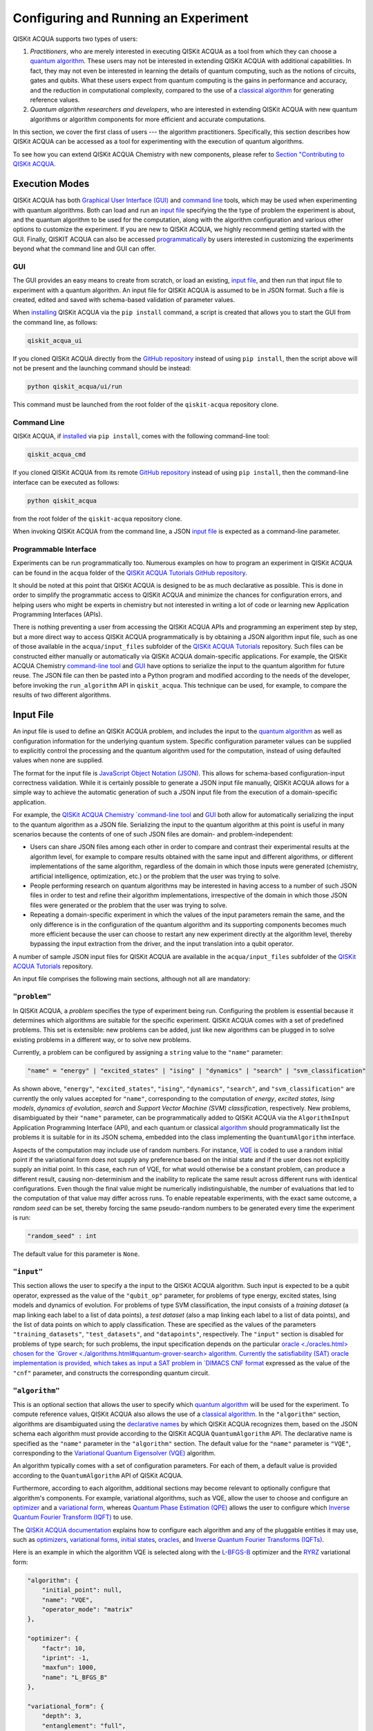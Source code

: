 Configuring and Running an Experiment
=====================================

QISKit ACQUA supports two types of users:

1. *Practitioners*, who are merely interested in executing QISKit ACQUA
   as a tool from which they can choose a
   `quantum algorithm <https://qiskit.org/documentation/acqua/algorithms.html#quantum-algorithms>`__.
   These users may not be interested in extending QISKit ACQUA
   with additional capabilities.  In fact, they may not even be interested
   in learning the details of quantum computing, such as the notions of
   circuits, gates and qubits.  What these users expect
   from quantum computing is the gains in performance and accuracy, and
   the reduction in computational complexity, compared to the use of
   a `classical
   algorithm <https://qiskit.org/documentation/acqua/algorithms.html#classical-algorithms>`__
   for generating reference values.
2. *Quantum algorithm researchers and developers*, who are interested in extending
   QISKit ACQUA with new quantum algorithms or algorithm components for more efficient
   and accurate computations.

In this section, we cover the first class of users --- the algorithm practitioners.
Specifically, this section describes how QISKit ACQUA can be accessed as a
tool for experimenting with the execution of quantum algorithms.

To see how you can extend QISKit ACQUA Chemistry with new components,
please refer to `Section "Contributing to QISKit ACQUA <./extending.html>`__.

Execution Modes
---------------

QISKit ACQUA has both `Graphical User Interface (GUI) <#gui>`__ and `command
line <#command-line>`__ tools, which may be used when experimenting with quantum algorithms.
Both can load and run an `input
file <#input-file>`__ specifying the the type of problem the experiment is about,
and the quantum
algorithm to be used for the computation, along with the algorithm configuration
and various other options to
customize the experiment.  If you are new to
QISKit ACQUA, we highly recommend getting started with the GUI.
Finally, QISKIT ACQUA can also be accessed
`programmatically <#programmable-interface>`__ by users interested
in customizing the experiments beyond what the command line and GUI can offer.

GUI
~~~

The GUI provides an easy means to create from scratch, or load
an existing, `input file <#input-file>`__, and then run that input file to experiment with a
quantum algorithm.
An input file for QISKit ACQUA is assumed to be in JSON format.  Such a file is created,
edited and saved with schema-based validation of parameter values.

When `installing <./install.html>`__
QISKit ACQUA via the ``pip install`` command,
a script is created that allows you to start the GUI from the command line,
as follows:

.. code:: sh

   qiskit_acqua_ui

If you cloned QISKit ACQUA directly from the
`GitHub repository <https://github.com/QISKit/qiskit-acqua>`__ instead of using ``pip
install``, then the script above will not be present and the launching command should be instead:

.. code:: sh

   python qiskit_acqua/ui/run

This command must be launched from the root folder of the ``qiskit-acqua`` repository clone.

Command Line
~~~~~~~~~~~~

QISKit ACQUA, if `installed <./install.html>`__ via ``pip install``,
comes with the following command-line tool:

.. code:: sh

   qiskit_acqua_cmd

If you cloned QISKit ACQUA from its remote
`GitHub repository <https://github.com/QISKit/qiskit-acqua>`__
instead of using ``pip install``, then the command-line interface can be executed as follows:

.. code:: sh

   python qiskit_acqua

from the root folder of the ``qiskit-acqua`` repository clone.

When invoking QISKit ACQUA from the command line, a JSON
`input file <#input-file>`__ is expected as a command-line
parameter.


Programmable Interface
~~~~~~~~~~~~~~~~~~~~~~

Experiments can be run programmatically too. Numerous
examples on how to program an experiment in QISKit ACQUA
can be found in the ``acqua`` folder of the
`QISKit ACQUA Tutorials GitHub repository
<https://github.com/QISKit/qiskit-acqua-tutorials>`__.

It should be noted at this point that QISKit ACQUA is
designed to be as much declarative as possible.  This is done in order
to simplify the programmatic access to QISKit ACQUA and
minimize the chances for configuration errors, and helping users
who might be experts in chemistry but not interested in writing a lot of code or
learning new Application Programming Interfaces (APIs).

There is
nothing preventing a user from accessing the QISKit ACQUA APIs and
programming an experiment step by step, but a  more direct way to access QISKit ACQUA programmatically
is by obtaining a JSON algorithm input file, such as one of those
available in the ``acqua/input_files`` subfolder of the
`QISKit ACQUA Tutorials <https://github.com/QISKit/qiskit-acqua-tutorials>`__
repository.  Such files can be constructed either manually or automatically
via QISKit ACQUA domain-specific applications.  For example,
the QISKit ACQUA Chemistry `command-line tool
<https://qiskit.org/documentation/acqua/chemistry/config_run.html#command-line>`__
and `GUI <https://qiskit.org/documentation/acqua/chemistry/config_run.html#gui>`__ 
have options to serialize the input to the quantum algorithm for future reuse.
The JSON file can then be pasted into a Python program and modified according to the
needs of the developer, before invoking the ``run_algorithm`` API in ``qiskit_acqua``.
This technique can be used, for example, to compare the results of two different algorithms.

Input File
----------

An input file is used to define an QISKit ACQUA problem,
and includes the input to the
`quantum algorithm <https://qiskit.org/documentation/acqua/algorithms.html>`__
as well as configuration information for
the underlying quantum system.
Specific configuration parameter values can be supplied to
explicitly control the processing and the quantum algorithm used for
the computation, instead of using defaulted values when none are
supplied.

The format for the input file is `JavaScript Object Notation (JSON) <https://www.json.org/>`__.
This allows for schema-based
configuration-input correctness validation.  While it is certainly possible to
generate a JSON input file manually, QISKit ACQUA allows for a simple way
to achieve the automatic generation of such a JSON input file from the execution
of a domain-specific application.

For example, the `QISKit ACQUA Chemistry `command-line tool
<https://qiskit.org/documentation/acqua/chemistry/config_run.html#command-line>`__
and `GUI <https://qiskit.org/documentation/acqua/chemistry/config_run.html#gui>`__ 
both allow for automatically serializing the input to the quantum algorithm
as a JSON file.  Serializing the input to the quantum algorithm at this point is useful in many scenarios
because the contents of one of such JSON files are domain- and problem-independent:

- Users can share JSON files among each other in order to compare and contrast
  their experimental results at the algorithm level, for example to compare
  results obtained with the same input and different algorithms, or
  different implementations of the same algorithm, regardless of the domain
  in which those inputs were generated (chemistry, artificial intelligence, optimization, etc.)
  or the problem that the user was trying to solve.
- People performing research on quantum algorithms may be interested in having
  access to a number of such JSON files in order to test and refine their algorithm
  implementations, irrespective of the domain in which those JSON files were generated
  or the problem that the user was trying to solve.
- Repeating a domain-specific experiment in which the values of the input parameters remain the same,
  and the only difference is in the configuration of the quantum algorithm and its
  supporting components becomes much more efficient because the user can choose to
  restart any new experiment directly at the algorithm level, thereby bypassing the
  input extraction from the driver, and the input translation into a qubit operator.

A number of sample JSON input files for QISKit ACQUA are available in the
``acqua/input_files``
subfolder of the `QISKit ACQUA Tutorials <https://github.com/QISKit/qiskit-acqua-tutorials>`__
repository.

An input file comprises the following main sections, although not all
are mandatory:

``"problem"``
~~~~~~~~~~~

In QISKit ACQUA,
a *problem* specifies the type of experiment being run.  Configuring the problem is essential
because it determines which algorithms are suitable for the specific experiment.
QISKit ACQUA comes with a set of predefined problems.
This set is extensible: new problems can be added,
just like new algorithms can be plugged in to solve existing problems in a different way,
or to solve new problems.

Currently, a problem can be configured by assigning a ``string`` value to the ``"name"`` parameter:

.. code:: python

    "name" = "energy" | "excited_states" | "ising" | "dynamics" | "search" | "svm_classification"

As shown above, ``"energy"``, ``"excited_states"``, ``"ising"``, ``"dynamics"``,
``"search"``, and ``"svm_classification"`` are currently
the only values accepted for ``"name"``, corresponding to the computation of
*energy*, *excited states*, *Ising models*, *dynamics of evolution*, *search* and
*Support Vector Machine (SVM) classification*, respectively.
New problems, disambiguated by their
``"name"`` parameter, can be programmatically
added to QISKit ACQUA via the
``AlgorithmInput`` Application Programming Interface (API), and each quantum or classical
`algorithm <./algorithms.html>`__
should programmatically list the problems it is suitable for in its JSON schema, embedded into
the class implementing the ``QuantumAlgorithm`` interface.

Aspects of the computation may include use of random numbers. For instance, 
`VQE <./algorithms.html#variational-quantum-eigensolver-vqe>`__
is coded to use a random initial point if the variational form does not supply any
preference based on the initial state and if the
user does not explicitly supply an initial point. 
In this case, each run of VQE, for what would otherwise be a constant problem,
can produce a different result, causing non-determinism and the inability to replicate
the same result across different runs with
identical configurations. Even though the final value might be numerically indistinguishable,
the number of evaluations that led to the computation of that value may differ across runs.
To enable repeatable experiments, with the exact same outcome, a *random seed* can be set,
thereby forcing the same pseudo-random numbers to
be generated every time the experiment is run:

.. code:: python

    "random_seed" : int

The default value for this parameter is ``None``.

``"input"``
~~~~~~~~~

This section allows the user to specify a the input to the QISKit ACQUA algorithm.
Such input is expected to be a qubit operator, expressed as the value of the
``"qubit_op"`` parameter, for problems of type energy, excited states, Ising models and
dynamics of evolution.  For problems of type SVM classification, the input consists
of a *training dataset* (a map linking each label to a list of data points),
a *test dataset* (also a map linking each label to a list of data points), and
the list of data points on which to apply classification.
These are specified as the values of the parameters
``"training_datasets"``, ``"test_datasets"``, and ``"datapoints"``, respectively.
The ``"input"`` section is disabled for problems of type search; for such problems,
the input specification depends on the particular
`oracle <./oracles.html> chosen for the
`Grover <./algorithms.html#quantum-grover-search> algorithm.
Currently the satisfiability (SAT) oracle
implementation is provided, which takes as input a SAT problem in
`DIMACS CNF format <http://www.satcompetition.org/2009/format-benchmarks2009.html>`__
expressed as the value of the ``"cnf"`` parameter,
and constructs the corresponding quantum circuit.

``"algorithm"``
~~~~~~~~~~~~~

This is an optional section that allows the user to specify which
`quantum algorithm <./algorithms.html#quantum-algorithms>`__
will be used for the experiment.
To compute reference values, QISKit ACQUA also allows the use of a
`classical algorithm <./algorithms.html#classical-algorithms>`__.
In the ``"algorithm"`` section, algorithms are disambiguated using the
`declarative names <./algorithms.html>`__
by which QISKit ACQUA recognizes them, based on the JSON schema
each algorithm must provide according to the QISKit ACQUA ``QuantumAlgorithm`` API.
The declarative name is specified as the ``"name"`` parameter in the ``"algorithm"`` section.
The default value for the ``"name"`` parameter is ``"VQE"``, corresponding
to the `Variational Quantum Eigensolver (VQE)
<./algorithms.html#variational-quantum-eigensolver-vqe>`__
algorithm.

An algorithm typically comes with a set of configuration parameters.
For each of them, a default value is provided according to the
``QuantumAlgorithm`` API of QISKit ACQUA.

Furthermore, according to each algorithm, additional sections
may become relevant to optionally
configure that algorithm's components.  For example, variational algorithms,
such as VQE, allow the user to choose and configure an
`optimizer <./optimizers.html>`__ and a
`variational form <./variational_forms.html>`__,
whereas `Quantum Phase Estimation (QPE) <./algorithms.html#quantum-phase-estimation-qpe>`__
allows the user to configure which
`Inverse Quantum Fourier Transform (IQFT) <./iqfts.html>`__ to use.

The `QISKit ACQUA documentation <./index.html>`__
explains how to configure each algorithm and any of the pluggable entities it may use,
such as `optimizers <./optimizers.html>`__, `variational forms <./variational_forms.html>`__,
`initial states <./initial_states.html>`__, `oracles <./oracles.html>`__, and
`Inverse Quantum Fourier Transforms (IQFTs) <./iqfts.html>`__.

Here is an example in which the algorithm VQE is selected along with the
`L-BFGS-B <./optimizers.html#limited-memory-broyden-fletcher-goldfarb-shanno-bound-l-bfgs-b>`__
optimizer and the `RYRZ <./variational_forms.html#ryrz>`__ variational form:

.. code:: json

    "algorithm": {
        "initial_point": null,
        "name": "VQE",
        "operator_mode": "matrix"
    },

    "optimizer": {
        "factr": 10,
        "iprint": -1,
        "maxfun": 1000,
        "name": "L_BFGS_B"
    },

    "variational_form": {
        "depth": 3,
        "entanglement": "full",
        "entangler_map": null,
        "name": "RYRZ"
    }


``"backend"``
~~~~~~~~~~~

QISKit ACQUA allows for configuring the *backend*, which is the quantum machine
on which a quantum experiment will be run.
This configuration requires specifying 
the `QISKit <https://www.qiskit.org/>`__ quantum computational
backend to be used for computation, which is done by assigning a ``string`` value to
the ``"name"`` parameter of the ``"backend"`` section:

.. code:: python

    "name" : string

The value of the ``"name"`` parameter indicates either a real-hardware
quantum computer or a quantum simulator.
The underlying QISKit core used by QISKit ACQUA comes
with two predefined quantum device simulators: the *local state vector simulator* and
the *local QASM simulator*, corresponding to the following two
values for the ``"name"`` parameter: ``"local_statevector_simulator"`` (which
is the default value for the ``"name"`` parameter) and ``"local_qasm_simulator"``, respectively.
However, any suitable quantum backend can be selected, including
a real quantum hardware device. The ``QConfig.py`` file
needs to be setup for QISKit to access remote devices.  For this, it is sufficient to follow the
`QISKit installation instructions <https://qiskit.org/documentation/install.html#installation>`__.
The QISKit ACQUA `GUI <#GUI>` greatly simplifies the
configuration of ``QConfig.py`` via a user friendly interface,
accessible through the **Preferences...** menu item.

.. topic:: Backend Configuration: Quantum vs. Classical Algorithms
    Although QISKit ACQUA is mostly a library of
    `quantum algorithms <./algorithms.html#quantum-algorithms>`__,
    it also includes a number of
    `classical algorithms <./algorithms.html#classical-algorithms>`__,
    which can be selected to generate reference values
    and compare and contrast results in quantum research experimentation.
    Since a classical algorithm runs on a classical computer,
    no backend should be configured when a classical algorithm
    is selected in the ``"algorithm"`` section.
    Accordingly, the QISKit ACQUA `GUI <#gui>` will automatically
    disable the ``"backend"`` configuration section
    whenever a non-quantum algorithm is selected. 

Configuring the backend to use by a `quantum algorithm <./algorithms.html#quantum-algorithms>`__
requires setting the following parameters too:

-  The number of repetitions of each circuit to be used for sampling:

   .. code:: python

        "shots" : int

   This parameter applies, in particular to the local QASM simulator and any real quantum device.  The default
   value is ``1024``. 
   
-  A ``bool`` value indicating whether or not the circuit should undergo optimization:

   .. code:: python
       
        "skip_transpiler" : bool

   The default value is ``False``.  If ``"skip_transpiler"`` is set to ``True``, then
   QISKit will not perform circuit translation. If QISKit ACQUA has been configured
   to run an experiment with a quantum algorithm that uses only basis gates,
   then no translation of the circuit into basis gates is required.
   Only in such cases is it safe to skip circuit translation.
   Skipping the translation phase when only basis gates are used may improve overall performance,
   especially when many circuits are used repeatedly, as it is the case with the VQE algorithm.

   .. note::
       Use caution when setting ``"skip_transpiler"`` to ``True``
       as if the quantum algorithm does not restrict itself to the set of basis
       gates supported by the backend, then the circuit will fail to run.

-  An optional dictionary can be supplied to control the backend's noise model (see
   the documentation on `noise parameters
   <https://github.com/QISKit/qiskit-sdk-py/tree/master/src/qasm-simulator-cpp#noise-parameters>`__
   for more details):

   .. code:: python

       "noise_params" : dictionary

   This is a Python dictionary consisting of key/value pairs.  Configuring it is optional; the default
   value is ``None``.

   The following is an example of such a dictionary that can be used:

   .. code:: python

      "noise_params": {"U": {"p_depol": 0.001,
                             "p_pauli": [0, 0, 0.01],
                             "gate_time": 1,
                             "U_error": [ [[1, 0], [0, 0]]
                                        ]
                            }
                      }
